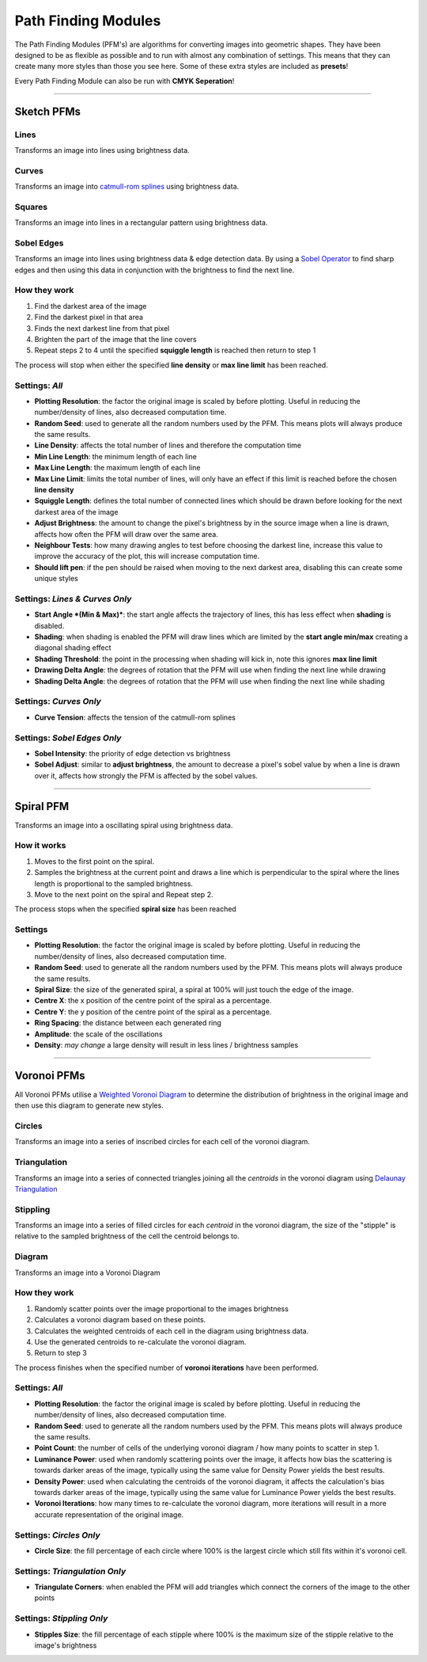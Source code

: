 Path Finding Modules
======================

The Path Finding Modules (PFM's) are algorithms for converting images into geometric shapes.
They have been designed to be as flexible as possible and to run with almost any combination of settings. This means that they can create many more styles than those you see here. Some of these extra styles are included as **presets**!

Every Path Finding Module can also be run with **CMYK Seperation**!

------

Sketch PFMs
----------------------------------------------------

Lines
^^^^^^
Transforms an image into lines using brightness data.

.. image:: images/sketch_lines_after.jpg
    :width: 300pt

Curves
^^^^^^
Transforms an image into `catmull-rom splines <https://en.wikipedia.org/wiki/Centripetal_Catmull%E2%80%93Rom_spline>`_ using brightness data.

.. image:: images/sketch_curves_after.jpg
    :width: 300pt

Squares
^^^^^^^^^^^^
Transforms an image into lines in a rectangular pattern using brightness data.

.. image:: images/sketch_squares_after.jpg
    :width: 300pt

Sobel Edges
^^^^^^^^^^^^
Transforms an image into lines using brightness data & edge detection data. By using a `Sobel Operator <https://en.wikipedia.org/wiki/Sobel_operator>`_ to find sharp edges and then using this data in conjunction with the brightness to find the next line.

.. image:: images/sketch_sobel_edges_after.jpg
    :width: 300pt

How they work
^^^^^^^^^^^^^^

1) Find the darkest area of the image
2) Find the darkest pixel in that area
3) Finds the next darkest line from that pixel
4) Brighten the part of the image that the line covers
5) Repeat steps 2 to 4 until the specified **squiggle length** is reached then return to step 1

The process will stop when either the specified **line density** or **max line limit** has been reached.

Settings: *All*
^^^^^^^^^^^^^^^^
- **Plotting Resolution**: the factor the original image is scaled by before plotting. Useful in reducing the number/density of lines, also decreased computation time.
- **Random Seed**: used to generate all the random numbers used by the PFM. This means plots will always produce the same results.
- **Line Density**: affects the total number of lines and therefore the computation time
- **Min Line Length**: the minimum length of each line
- **Max Line Length**: the maximum length of each line
- **Max Line Limit**: limits the total number of lines, will only have an effect if this limit is reached before the chosen **line density**
- **Squiggle Length**: defines the total number of connected lines which should be drawn before looking for the next darkest area of the image
- **Adjust Brightness**: the amount to change the pixel's brightness by in the source image when a line is drawn, affects how often the PFM will draw over the same area.
- **Neighbour Tests**: how many drawing angles to test before choosing the darkest line, increase this value to improve the accuracy of the plot, this will increase computation time.
- **Should lift pen**: if the pen should be raised when moving to the next darkest area, disabling this can create some unique styles

Settings: *Lines & Curves Only*
^^^^^^^^^^^^^^^^^^^^^^^^^^^^^^^

- **Start Angle *(Min & Max)***: the start angle affects the trajectory of lines, this has less effect when **shading** is disabled.
- **Shading**: when shading is enabled the PFM will draw lines which are limited by the **start angle min/max** creating a diagonal shading effect
- **Shading Threshold**: the point in the processing when shading will kick in, note this ignores **max line limit**
- **Drawing Delta Angle**: the degrees of rotation that the PFM will use when finding the next line while drawing
- **Shading Delta Angle**: the degrees of rotation that the PFM will use when finding the next line while shading

Settings: *Curves Only*
^^^^^^^^^^^^^^^^^^^^^^^^^^^^^^^

- **Curve Tension**: affects the tension of the catmull-rom splines

Settings: *Sobel Edges Only*
^^^^^^^^^^^^^^^^^^^^^^^^^^^^^^^

- **Sobel Intensity**: the priority of edge detection vs brightness
- **Sobel Adjust**: similar to **adjust brightness**, the amount to decrease a pixel's sobel value by when a line is drawn over it, affects how strongly the PFM is affected by the sobel values.

------

Spiral PFM
---------------------
Transforms an image into a oscillating spiral using brightness data.

.. image:: images/spiral_after.jpg
    :width: 300pt

How it works
^^^^^^^^^^^^^^^^^^^^^^^^^^^^^^^
1) Moves to the first point on the spiral.
2) Samples the brightness at the current point and draws a line which is perpendicular to the spiral where the lines length is proportional to the sampled brightness.
3) Move to the next point on the spiral and Repeat step 2.

The process stops when the specified **spiral size** has been reached

Settings
^^^^^^^^^^^^^^^^^^^^^^^^^^^^^^^
- **Plotting Resolution**: the factor the original image is scaled by before plotting. Useful in reducing the number/density of lines, also decreased computation time.
- **Random Seed**: used to generate all the random numbers used by the PFM. This means plots will always produce the same results.
- **Spiral Size**: the size of the generated spiral, a spiral at 100% will just touch the edge of the image.
- **Centre X**: the x position of the centre point of the spiral as a percentage.
- **Centre Y**: the y position of the centre point of the spiral as a percentage.
- **Ring Spacing**: the distance between each generated ring
- **Amplitude**: the scale of the oscillations
- **Density**: *may change* a large density will result in less lines / brightness samples

------

Voronoi PFMs
------------------------------------------------------------
All Voronoi PFMs utilise a `Weighted Voronoi Diagram <https://en.wikipedia.org/wiki/Weighted_Voronoi_diagram>`_ to determine the distribution of brightness in the original image and then use this diagram to generate new styles.

Circles
^^^^^^^^
Transforms an image into a series of inscribed circles for each cell of the voronoi diagram.

.. image:: images/voronoi_circles_after.jpg
    :width: 300pt

Triangulation
^^^^^^^^^^^^^^^^
Transforms an image into a series of connected triangles joining all the *centroids* in the voronoi diagram using `Delaunay Triangulation <https://en.wikipedia.org/wiki/Delaunay_triangulation>`_

.. image:: images/voronoi_triangulation_after.jpg
    :width: 300pt

Stippling
^^^^^^^^^^^^^^^^
Transforms an image into a series of filled circles for each *centroid* in the voronoi diagram, the size of the "stipple" is relative to the sampled brightness of the cell the centroid belongs to.

.. image:: images/voronoi_stippling_after.jpg
    :width: 300pt

Diagram
^^^^^^^^^^^^^^^^
Transforms an image into a Voronoi Diagram

.. image:: images/voronoi_diagram_after.jpg
    :width: 300pt

How they work
^^^^^^^^^^^^^^^^^^^^^^^^^^^^^^^
1) Randomly scatter points over the image proportional to the images brightness
2) Calculates a voronoi diagram based on these points.
3) Calculates the weighted centroids of each cell in the diagram using brightness data.
4) Use the generated centroids to re-calculate the voronoi diagram.
5) Return to step 3

The process finishes when the specified number of **voronoi iterations** have been performed.

Settings: *All*
^^^^^^^^^^^^^^^^^^^^^^^^^^^^^^^
- **Plotting Resolution**: the factor the original image is scaled by before plotting. Useful in reducing the number/density of lines, also decreased computation time.
- **Random Seed**: used to generate all the random numbers used by the PFM. This means plots will always produce the same results.
- **Point Count**: the number of cells of the underlying voronoi diagram / how many points to scatter in step 1.
- **Luminance Power**: used when randomly scattering points over the image, it affects how bias the scattering is towards darker areas of the image, typically using the same value for Density Power yields the best results.
- **Density Power**: used when calculating the centroids of the voronoi diagram, it affects the calculation's bias towards darker areas of the image, typically using the same value for Luminance Power yields the best results.
- **Voronoi Iterations**: how many times to re-calculate the voronoi diagram, more iterations will result in a more accurate representation of the original image.

Settings: *Circles Only*
^^^^^^^^^^^^^^^^^^^^^^^^^^^^^^^
- **Circle Size**: the fill percentage of each circle where 100% is the largest circle which still fits within it's voronoi cell.

Settings: *Triangulation Only*
^^^^^^^^^^^^^^^^^^^^^^^^^^^^^^^
- **Triangulate Corners**: when enabled the PFM will add triangles which connect the corners of the image to the other points

Settings: *Stippling Only*
^^^^^^^^^^^^^^^^^^^^^^^^^^^^^^^
- **Stipples Size**: the fill percentage of each stipple where 100% is the maximum size of the stipple relative to the image's brightness




